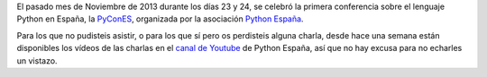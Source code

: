 .. title: Disponibles los vídeos de las charlas de la PyConES 2013
.. author: Eduardo Bellido Bellido
.. slug: disponibles-videos-pycones-2013
.. date: 2014/01/09 15:45:00
.. tags: Python,Eventos,PyConES

El pasado mes de Noviembre de 2013 durante los días 23 y 24, se celebró la primera conferencia sobre el lenguaje Python en España, la `PyConES`_, organizada por la asociación `Python España`_.

.. TEASER_END

Para los que no pudisteis asistir, o para los que sí pero os perdisteis alguna charla, desde hace una semana están disponibles los vídeos de las charlas en el `canal de Youtube`_ de Python España, así que no hay excusa para no echarles un vistazo.

.. _`PyConES`: http://2013.es.pycon.org/
.. _`Python España`: http://www.es.python.org/
.. _`canal de Youtube`: http://www.youtube.com/channel/UCyth_6hqft9a7B_thdwYyww

